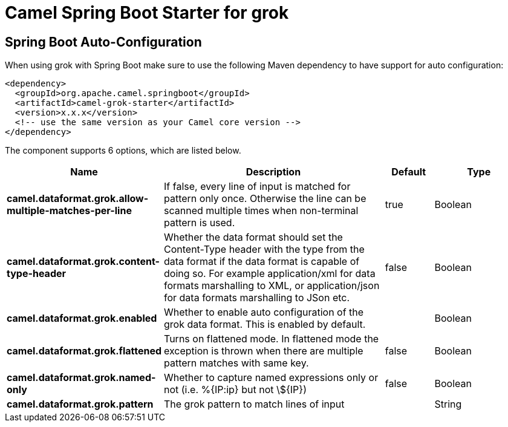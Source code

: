 // spring-boot-auto-configure options: START
:page-partial:
:doctitle: Camel Spring Boot Starter for grok

== Spring Boot Auto-Configuration

When using grok with Spring Boot make sure to use the following Maven dependency to have support for auto configuration:

[source,xml]
----
<dependency>
  <groupId>org.apache.camel.springboot</groupId>
  <artifactId>camel-grok-starter</artifactId>
  <version>x.x.x</version>
  <!-- use the same version as your Camel core version -->
</dependency>
----


The component supports 6 options, which are listed below.



[width="100%",cols="2,5,^1,2",options="header"]
|===
| Name | Description | Default | Type
| *camel.dataformat.grok.allow-multiple-matches-per-line* | If false, every line of input is matched for pattern only once. Otherwise the line can be scanned multiple times when non-terminal pattern is used. | true | Boolean
| *camel.dataformat.grok.content-type-header* | Whether the data format should set the Content-Type header with the type from the data format if the data format is capable of doing so. For example application/xml for data formats marshalling to XML, or application/json for data formats marshalling to JSon etc. | false | Boolean
| *camel.dataformat.grok.enabled* | Whether to enable auto configuration of the grok data format. This is enabled by default. |  | Boolean
| *camel.dataformat.grok.flattened* | Turns on flattened mode. In flattened mode the exception is thrown when there are multiple pattern matches with same key. | false | Boolean
| *camel.dataformat.grok.named-only* | Whether to capture named expressions only or not (i.e. %{IP:ip} but not \$\{IP\}) | false | Boolean
| *camel.dataformat.grok.pattern* | The grok pattern to match lines of input |  | String
|===

// spring-boot-auto-configure options: END
